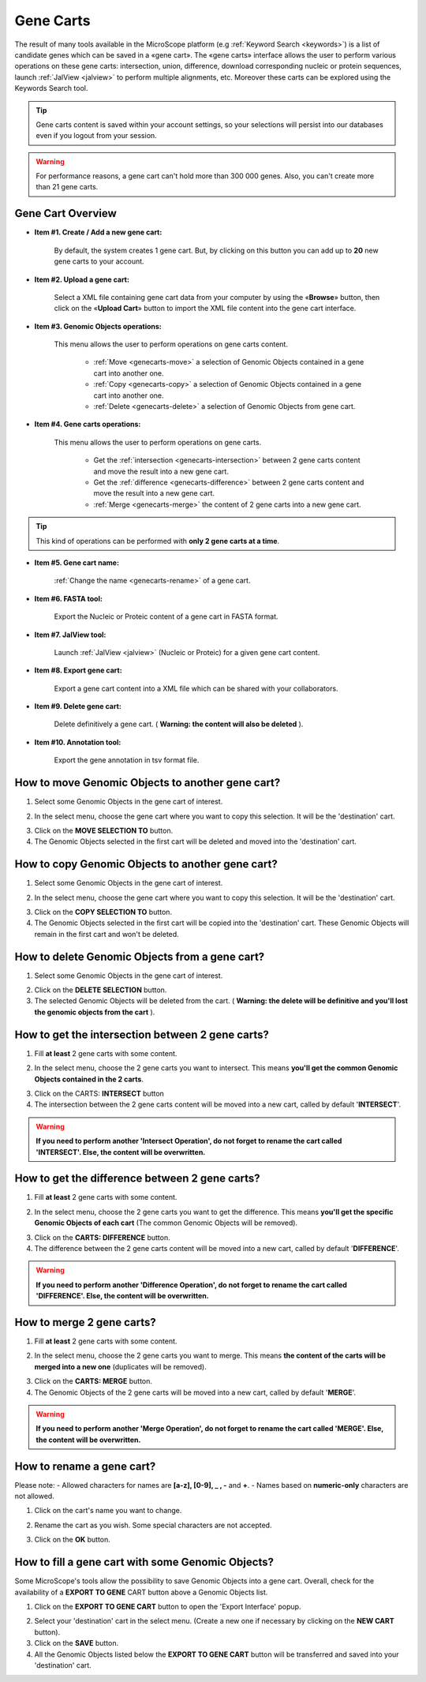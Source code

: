 .. _genecarts:

##########
Gene Carts
##########

The result of many tools available in the MicroScope platform (e.g :ref:`Keyword Search <keywords>`) is a list of candidate genes which can be saved in a «gene cart».
The «gene carts» interface allows the user to perform various operations on these gene carts: intersection, union, difference, download corresponding nucleic or protein sequences, launch :ref:`JalView <jalview>` to perform multiple alignments, etc.
Moreover these carts can be explored using the Keywords Search tool.

.. tip:: Gene carts content is saved within your account settings, so your selections will persist into our databases even if you logout from your session.

.. warning:: For performance reasons, a gene cart can't hold more than 300 000 genes.
   Also, you can't create more than 21 gene carts.

Gene Cart Overview
------------------

.. image:: img/gene_cart_doc.PNG

* **Item #1. Create / Add a new gene cart:**
 
	By default, the system creates 1 gene cart. But, by clicking on this button you can add up to **20** new gene carts to your account.
	
* **Item #2. Upload a gene cart:**
 
	Select a XML file containing gene cart data from your computer by using the «**Browse**» button, then click on the «**Upload Cart**» button to import the XML file content into the gene cart interface.
	
* **Item #3. Genomic Objects operations:**

	This menu allows the user to perform operations on gene carts content.
	
		* :ref:`Move <genecarts-move>` a selection of Genomic Objects contained in a gene cart into another one.
		* :ref:`Copy <genecarts-copy>` a selection of Genomic Objects contained in a gene cart into another one.
		* :ref:`Delete <genecarts-delete>` a selection of Genomic Objects from gene cart.
	
* **Item #4. Gene carts operations:**
	
	This menu allows the user to perform operations on gene carts.

		* Get the :ref:`intersection <genecarts-intersection>` between 2 gene carts content and move the result into a new gene cart.
		* Get the :ref:`difference <genecarts-difference>` between 2 gene carts content and move the result into a new gene cart.
		* :ref:`Merge <genecarts-merge>` the content of 2 gene carts into a new gene cart.

.. tip:: This kind of operations can be performed with **only 2 gene carts at a time**.

* **Item #5. Gene cart name:**

	:ref:`Change the name <genecarts-rename>` of a gene cart.

* **Item #6. FASTA tool:**

	Export the Nucleic or Proteic content of a gene cart in FASTA format.
	
* **Item #7. JalView tool:**

	Launch :ref:`JalView <jalview>` (Nucleic or Proteic) for a given gene cart content.

* **Item #8. Export gene cart:**

	Export a gene cart content into a XML file which can be shared with your collaborators.

* **Item #9. Delete gene cart:**
 
	Delete definitively a gene cart. ( **Warning: the content will also be deleted** ).

* **Item #10. Annotation tool:**
 
	Export the gene annotation in tsv format file.

.. _genecarts-move:

How to move Genomic Objects to another gene cart?
-------------------------------------------------

1. Select some Genomic Objects in the gene cart of interest.

.. image:: img/bas2.png
	:width: 100%

2. In the select menu, choose the gene cart where you want to copy this selection. It will be the 'destination' cart.

.. image:: img/bas3.png
	:width: 25%

3. Click on the **MOVE SELECTION TO** button.
4. The Genomic Objects selected in the first cart will be deleted and moved into the 'destination' cart.

.. image:: img/bas4.png
	:width: 100%

.. _genecarts-copy:

How to copy Genomic Objects to another gene cart?
-------------------------------------------------

1. Select some Genomic Objects in the gene cart of interest.

.. image:: img/bas5.png
	:width: 100%

2. In the select menu, choose the gene cart where you want to copy this selection. It will be the 'destination' cart.

.. image:: img/bas6.png
	:width: 25%

3. Click on the **COPY SELECTION TO** button.
4. The Genomic Objects selected in the first cart will be copied into the 'destination' cart. These Genomic Objects will remain in the first cart and won't be deleted.

.. image:: img/bas7.png
	:width: 100%

.. _genecarts-delete:

How to delete Genomic Objects from a gene cart?
-----------------------------------------------

1. Select some Genomic Objects in the gene cart of interest.

.. image:: img/bas8.png
	:width: 100%

2. Click on the **DELETE SELECTION** button.
3. The selected Genomic Objects will be deleted from the cart. ( **Warning: the delete will be definitive and you'll lost the genomic objects from the cart** ).

.. image:: img/bas9.png
	:width: 100%

.. _genecarts-intersection:

How to get the intersection between 2 gene carts?
-------------------------------------------------

1. Fill **at least** 2 gene carts with some content.

.. image:: img/bas10.png
	:width: 100%

2. In the select menu, choose the 2 gene carts you want to intersect. This means **you'll get the common Genomic Objects contained in the 2 carts**.

.. image:: img/bas11.png
	:width: 25%

3. Click on the CARTS: **INTERSECT** button
4. The intersection between the 2 gene carts content will be moved into a new cart, called by default '**INTERSECT**'. 

.. warning:: **If you need to perform another 'Intersect Operation', do not forget to rename the cart called 'INTERSECT'. Else, the content will be overwritten.**

.. image:: img/bas12.png
	:width: 100%

.. _genecarts-difference:

How to get the difference between 2 gene carts?
-----------------------------------------------

1. Fill **at least** 2 gene carts with some content.

.. image:: img/bas13.png
	:width: 100%

2. In the select menu, choose the 2 gene carts you want to get the difference. This means **you'll get the specific Genomic Objects of each cart** (The common Genomic Objects will be removed).

.. image:: img/bas14.png
	:width: 25%

3. Click on the **CARTS: DIFFERENCE** button.
4. The difference between the 2 gene carts content will be moved into a new cart, called by default '**DIFFERENCE**'. 

.. warning:: **If you need to perform another 'Difference Operation', do not forget to rename the cart called 'DIFFERENCE'. Else, the content will be overwritten.**

.. image:: img/bas15.png

.. _genecarts-merge:

How to merge 2 gene carts?
--------------------------

1. Fill **at least** 2 gene carts with some content.

.. image:: img/bas16.png
	:width: 100%

2. In the select menu, choose the 2 gene carts you want to merge. This means **the content of the carts will be merged into a new one** (duplicates will be removed).

.. image:: img/bas17.png
	:width: 25%

3. Click on the **CARTS: MERGE** button.
4. The Genomic Objects of the 2 gene carts will be moved into a new cart, called by default '**MERGE**'. 

.. warning:: **If you need to perform another 'Merge Operation', do not forget to rename the cart called 'MERGE'. Else, the content will be overwritten.**

.. image:: img/bas18.png
	:width: 100%

.. _genecarts-rename:

How to rename a gene cart?
--------------------------

Please note: 
- Allowed characters for names are **[a-z], [0-9], _ , -** and **+**. 
- Names based on **numeric-only** characters are not allowed.

1. Click on the cart's name you want to change.

.. image:: img/bas19.png
	:width: 100%

2. Rename the cart as you wish. Some special characters are not accepted.

.. image:: img/bas20.png
	:width: 100%

3. Click on the **OK** button.


How to fill a gene cart with some Genomic Objects?
--------------------------------------------------

Some MicroScope's tools allow the possibility to save Genomic Objects into a gene cart.
Overall, check for the availability of a **EXPORT TO GENE** CART button above a Genomic Objects list.

1. Click on the **EXPORT TO GENE CART** button to open the 'Export Interface' popup.

.. image:: img/bas21.png

2. Select your 'destination' cart in the select menu. (Create a new one if necessary by clicking on the **NEW CART** button).
3. Click on the **SAVE** button.
4. All the Genomic Objects listed below the **EXPORT TO GENE CART** button will be transferred and saved into your 'destination' cart.
